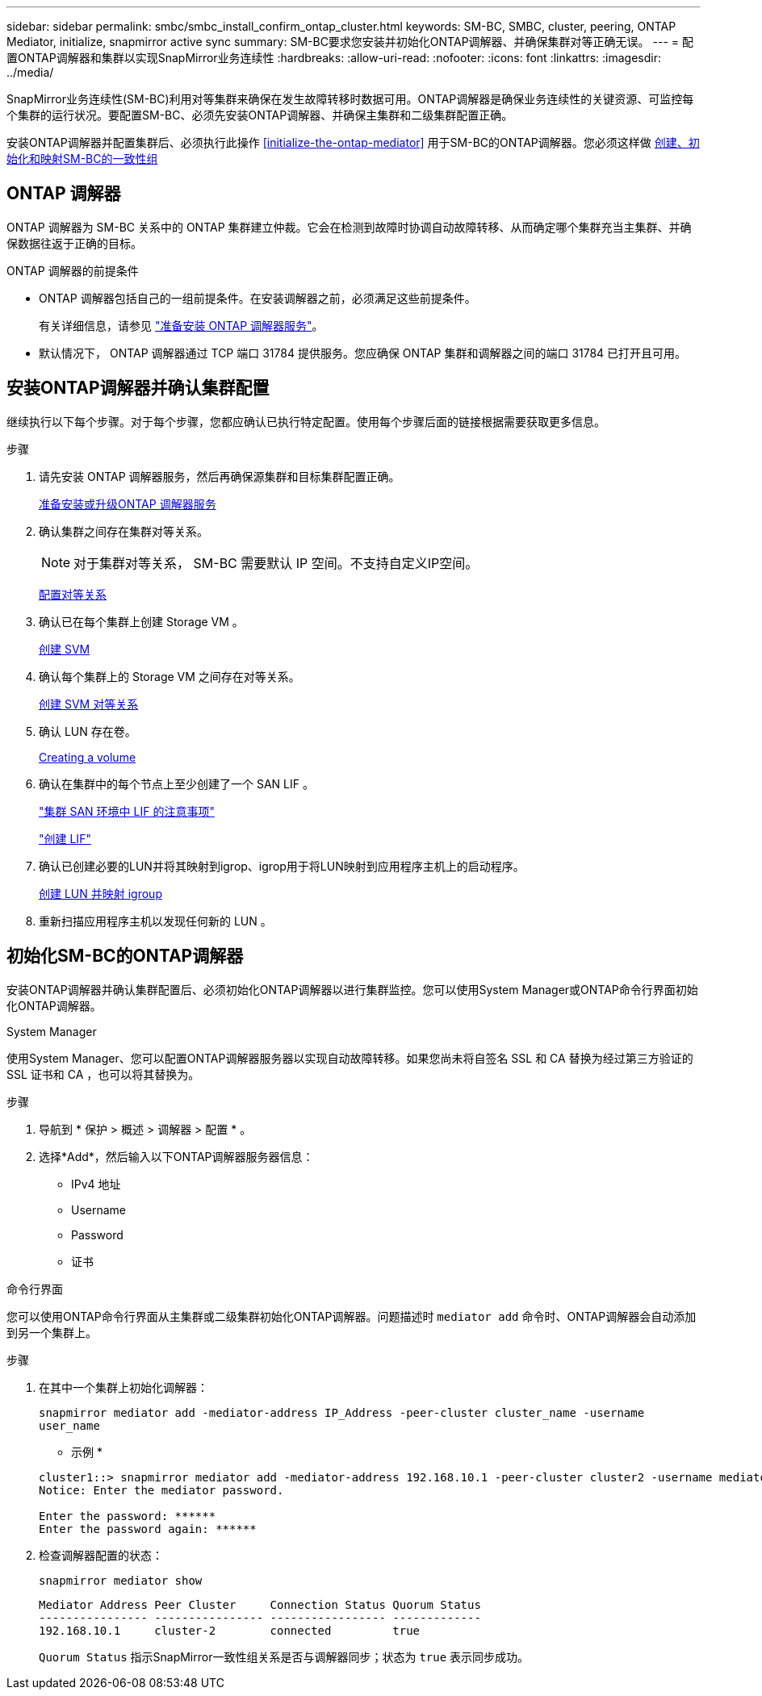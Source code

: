 ---
sidebar: sidebar 
permalink: smbc/smbc_install_confirm_ontap_cluster.html 
keywords: SM-BC, SMBC, cluster, peering, ONTAP Mediator, initialize, snapmirror active sync 
summary: SM-BC要求您安装并初始化ONTAP调解器、并确保集群对等正确无误。 
---
= 配置ONTAP调解器和集群以实现SnapMirror业务连续性
:hardbreaks:
:allow-uri-read: 
:nofooter: 
:icons: font
:linkattrs: 
:imagesdir: ../media/


[role="lead"]
SnapMirror业务连续性(SM-BC)利用对等集群来确保在发生故障转移时数据可用。ONTAP调解器是确保业务连续性的关键资源、可监控每个集群的运行状况。要配置SM-BC、必须先安装ONTAP调解器、并确保主集群和二级集群配置正确。

安装ONTAP调解器并配置集群后、必须执行此操作 <<initialize-the-ontap-mediator>> 用于SM-BC的ONTAP调解器。您必须这样做 xref:../task_san_configure_protection_for_business_continuity.html[创建、初始化和映射SM-BC的一致性组]



== ONTAP 调解器

ONTAP 调解器为 SM-BC 关系中的 ONTAP 集群建立仲裁。它会在检测到故障时协调自动故障转移、从而确定哪个集群充当主集群、并确保数据往返于正确的目标。

.ONTAP 调解器的前提条件
* ONTAP 调解器包括自己的一组前提条件。在安装调解器之前，必须满足这些前提条件。
+
有关详细信息，请参见 link:https://docs.netapp.com/us-en/ontap-metrocluster/install-ip/task_configuring_the_ontap_mediator_service_from_a_metrocluster_ip_configuration.html["准备安装 ONTAP 调解器服务"^]。

* 默认情况下， ONTAP 调解器通过 TCP 端口 31784 提供服务。您应确保 ONTAP 集群和调解器之间的端口 31784 已打开且可用。




== 安装ONTAP调解器并确认集群配置

继续执行以下每个步骤。对于每个步骤，您都应确认已执行特定配置。使用每个步骤后面的链接根据需要获取更多信息。

.步骤
. 请先安装 ONTAP 调解器服务，然后再确保源集群和目标集群配置正确。
+
xref:../mediator/index.html[准备安装或升级ONTAP 调解器服务]

. 确认集群之间存在集群对等关系。
+

NOTE: 对于集群对等关系， SM-BC 需要默认 IP 空间。不支持自定义IP空间。

+
xref:../task_dp_prepare_mirror.html[配置对等关系]

. 确认已在每个集群上创建 Storage VM 。
+
xref:../smb-config/create-svms-data-access-task.html[创建 SVM]

. 确认每个集群上的 Storage VM 之间存在对等关系。
+
xref:../peering/create-intercluster-svm-peer-relationship-93-later-task.html[创建 SVM 对等关系]

. 确认 LUN 存在卷。
+
xref:../smb-config/create-volume-task.html[Creating a volume]

. 确认在集群中的每个节点上至少创建了一个 SAN LIF 。
+
link:../san-admin/lifs-cluster-concept.html["集群 SAN 环境中 LIF 的注意事项"]

+
link:https://docs.netapp.com/ontap-9/topic/com.netapp.doc.dot-cm-sanag/GUID-4B666C44-694A-48A3-B0A9-517FA7FD2502.html?cp=13_6_4_0["创建 LIF"^]

. 确认已创建必要的LUN并将其映射到igrop、igrop用于将LUN映射到应用程序主机上的启动程序。
+
xref:../san-admin/create-luns-mapping-igroups-task.html[创建 LUN 并映射 igroup]

. 重新扫描应用程序主机以发现任何新的 LUN 。




== 初始化SM-BC的ONTAP调解器

安装ONTAP调解器并确认集群配置后、必须初始化ONTAP调解器以进行集群监控。您可以使用System Manager或ONTAP命令行界面初始化ONTAP调解器。

[role="tabbed-block"]
====
.System Manager
--
使用System Manager、您可以配置ONTAP调解器服务器以实现自动故障转移。如果您尚未将自签名 SSL 和 CA 替换为经过第三方验证的 SSL 证书和 CA ，也可以将其替换为。

.步骤
. 导航到 * 保护 > 概述 > 调解器 > 配置 * 。
. 选择*Add*，然后输入以下ONTAP调解器服务器信息：
+
** IPv4 地址
** Username
** Password
** 证书




--
.命令行界面
--
您可以使用ONTAP命令行界面从主集群或二级集群初始化ONTAP调解器。问题描述时 `mediator add` 命令时、ONTAP调解器会自动添加到另一个集群上。

.步骤
. 在其中一个集群上初始化调解器：
+
`snapmirror mediator add -mediator-address IP_Address -peer-cluster cluster_name -username user_name`

+
* 示例 *

+
....
cluster1::> snapmirror mediator add -mediator-address 192.168.10.1 -peer-cluster cluster2 -username mediatoradmin
Notice: Enter the mediator password.

Enter the password: ******
Enter the password again: ******
....
. 检查调解器配置的状态：
+
`snapmirror mediator show`

+
....
Mediator Address Peer Cluster     Connection Status Quorum Status
---------------- ---------------- ----------------- -------------
192.168.10.1     cluster-2        connected         true
....
+
`Quorum Status` 指示SnapMirror一致性组关系是否与调解器同步；状态为 `true` 表示同步成功。



--
====